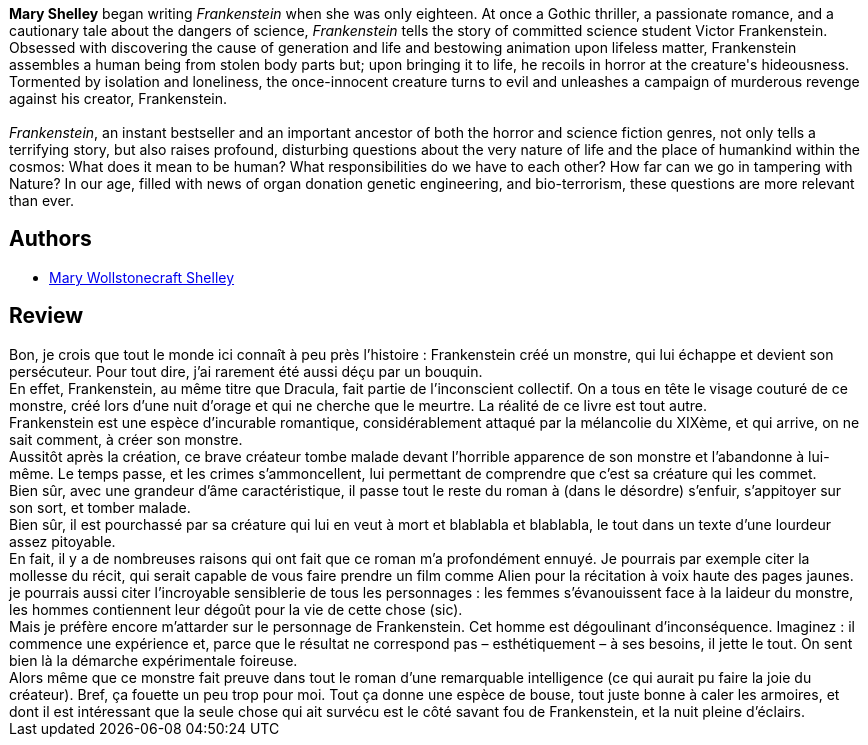 :jbake-type: post
:jbake-status: published
:jbake-title: Frankenstein ou Le Prométhée moderne
:jbake-tags:  mutant, rayon-imaginaire, romantique,_année_2003,_mois_nov.,_note_1,fantastique,read
:jbake-date: 2003-11-20
:jbake-depth: ../../
:jbake-uri: goodreads/books/9782277235675.adoc
:jbake-bigImage: https://i.gr-assets.com/images/S/compressed.photo.goodreads.com/books/1520885029l/1189363._SX98_.jpg
:jbake-smallImage: https://i.gr-assets.com/images/S/compressed.photo.goodreads.com/books/1520885029l/1189363._SY75_.jpg
:jbake-source: https://www.goodreads.com/book/show/1189363
:jbake-style: goodreads goodreads-book

++++
<div class="book-description">
<b>Mary Shelley</b> began writing <i>Frankenstein</i> when she was only eighteen. At once a Gothic thriller, a passionate romance, and a cautionary tale about the dangers of science, <i>Frankenstein</i> tells the story of committed science student Victor Frankenstein. Obsessed with discovering the cause of generation and life and bestowing animation upon lifeless matter, Frankenstein assembles a human being from stolen body parts but; upon bringing it to life, he recoils in horror at the creature's hideousness. Tormented by isolation and loneliness, the once-innocent creature turns to evil and unleashes a campaign of murderous revenge against his creator, Frankenstein.<br /><br /><i>Frankenstein</i>, an instant bestseller and an important ancestor of both the horror and science fiction genres, not only tells a terrifying story, but also raises profound, disturbing questions about the very nature of life and the place of humankind within the cosmos: What does it mean to be human? What responsibilities do we have to each other? How far can we go in tampering with Nature? In our age, filled with news of organ donation genetic engineering, and bio-terrorism, these questions are more relevant than ever.
</div>
++++


## Authors
* link:../authors/11139.html[Mary Wollstonecraft Shelley]



## Review

++++
Bon, je crois que tout le monde ici connaît à peu près l’histoire : Frankenstein créé un monstre, qui lui échappe et devient son persécuteur. Pour tout dire, j’ai rarement été aussi déçu par un bouquin. <br/>En effet, Frankenstein, au même titre que Dracula, fait partie de l’inconscient collectif. On a tous en tête le visage couturé de ce monstre, créé lors d’une nuit d’orage et qui ne cherche que le meurtre. La réalité de ce livre est tout autre. <br/>Frankenstein est une espèce d’incurable romantique, considérablement attaqué par la mélancolie du XIXème, et qui arrive, on ne sait comment, à créer son monstre. <br/>Aussitôt après la création, ce brave créateur tombe malade devant l’horrible apparence de son monstre et l’abandonne à lui-même. Le temps passe, et les crimes s’ammoncellent, lui permettant de comprendre que c’est sa créature qui les commet. <br/>Bien sûr, avec une grandeur d’âme caractéristique, il passe tout le reste du roman à (dans le désordre) s’enfuir, s’appitoyer sur son sort, et tomber malade. <br/>Bien sûr, il est pourchassé par sa créature qui lui en veut à mort et blablabla et blablabla, le tout dans un texte d’une lourdeur assez pitoyable. <br/>En fait, il y a de nombreuses raisons qui ont fait que ce roman m’a profondément ennuyé. Je pourrais par exemple citer la mollesse du récit, qui serait capable de vous faire prendre un film comme Alien pour la récitation à voix haute des pages jaunes. je pourrais aussi citer l’incroyable sensiblerie de tous les personnages : les femmes s’évanouissent face à la laideur du monstre, les hommes contiennent leur dégoût pour la vie de cette chose (sic). <br/>Mais je préfère encore m’attarder sur le personnage de Frankenstein. Cet homme est dégoulinant d’inconséquence. Imaginez : il commence une expérience et, parce que le résultat ne correspond pas – esthétiquement – à ses besoins, il jette le tout. On sent bien là la démarche expérimentale foireuse. <br/>Alors même que ce monstre fait preuve dans tout le roman d’une remarquable intelligence (ce qui aurait pu faire la joie du créateur). Bref, ça fouette un peu trop pour moi. Tout ça donne une espèce de bouse, tout juste bonne à caler les armoires, et dont il est intéressant que la seule chose qui ait survécu est le côté savant fou de Frankenstein, et la nuit pleine d’éclairs.
++++